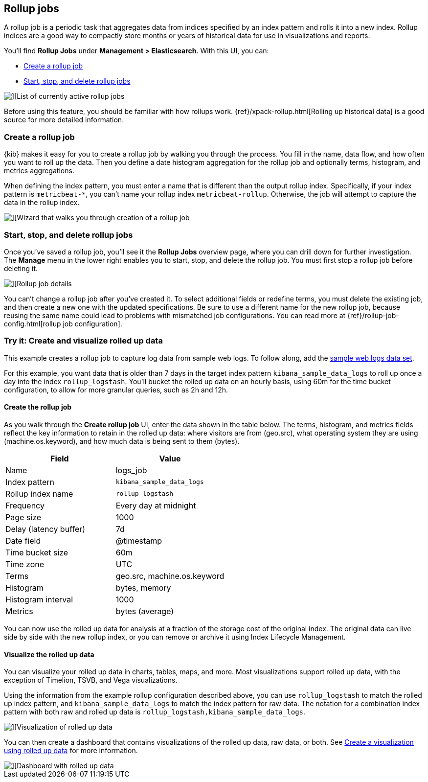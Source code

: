 [role="xpack"]
[[data-rollups]]
== Rollup jobs


A rollup job is a periodic task that aggregates data from indices specified 
by an index pattern and rolls it into a new index. Rollup indices are a good way to 
compactly store months or years of historical 
data for use in visualizations and reports.

You’ll find *Rollup Jobs* under *Management > Elasticsearch*. With this UI, 
you can:

* <<create-and-manage-rollup-job, Create a rollup job>>
* <<manage-rollup-job, Start&comma; stop&comma; and delete rollup jobs>>

[role="screenshot"]
image::images/management_rollup_list.png[][List of currently active rollup jobs]

Before using this feature, you should be familiar with how rollups work. 
{ref}/xpack-rollup.html[Rolling up historical data] is a good source for more detailed information. 

[float]
[[create-and-manage-rollup-job]]
=== Create a rollup job

{kib} makes it easy for you to create a rollup job by walking you through 
the process. You fill in the name, data flow, and how often you want to roll 
up the data.  Then you define a date histogram aggregation for the rollup job 
and optionally terms, histogram, and metrics aggregations. 

When defining the index pattern, you must enter a name that is different than 
the output rollup index. Specifically, if your index pattern is `metricbeat-*`, 
you can’t name your rollup index  `metricbeat-rollup`. Otherwise, the job 
will attempt to capture the data in the rollup index.

[role="screenshot"]
image::images/management_create_rollup_job.png[][Wizard that walks you through creation of a rollup job]

[float]
[[manage-rollup-job]]
=== Start, stop, and delete rollup jobs

Once you’ve saved a rollup job, you’ll see it the *Rollup Jobs* overview page, 
where you can drill down for further investigation. The *Manage* menu in 
the lower right enables you to start, stop, and delete the rollup job.
You must first stop a rollup job before deleting it.

[role="screenshot"]
image::images/management_rollup_job_details.png[][Rollup job details]

You can’t change a rollup job after you’ve created it. To select additional fields 
or redefine terms, you must delete the existing job, and then create a new one 
with the updated specifications. Be sure to use a different name for the new rollup job, because
reusing the same name could lead to problems with mismatched job configurations. 
You can read more at {ref}/rollup-job-config.html[rollup job configuration]. 

[float]
=== Try it: Create and visualize rolled up data

This example creates a rollup job to capture log data from sample web logs. 
To follow along, add the <<add-sample-data, sample web logs data set>>.

For this example, you want data that is older than 7 days in the target index pattern `kibana_sample_data_logs`
to roll up once a day into the index `rollup_logstash`. You’ll bucket the 
rolled up data on an hourly basis, using 60m for the time bucket configuration, 
to allow for more granular queries, such as 2h and 12h.

[float]
==== Create the rollup job

As you walk through the *Create rollup job* UI, enter the data shown in 
the table below. The terms, histogram, and metrics fields reflect 
the key information to retain in the rolled up data: where visitors are from (geo.src), 
what operating system they are using (machine.os.keyword), 
and how much data is being sent to them (bytes).

|===
|*Field* |*Value*

|Name
|logs_job

|Index pattern
|`kibana_sample_data_logs`

|Rollup index name
|`rollup_logstash`

|Frequency
|Every day at midnight

|Page size
|1000

|Delay (latency buffer)|7d

|Date field
|@timestamp

|Time bucket size
|60m

|Time zone
|UTC

|Terms
|geo.src, machine.os.keyword

|Histogram
|bytes, memory

|Histogram interval
|1000

|Metrics
|bytes (average)
|===


You can now use the rolled up data for analysis at a fraction of the storage cost 
of the original index. The original data can live side by side with the new 
rollup index, or you can remove or archive it using Index Lifecycle Management.

[float]
==== Visualize the rolled up data

You can visualize your rolled up data in charts, tables, maps, and more. 
Most visualizations support rolled up data, with the exception of Timelion, TSVB, and Vega visualizations.

Using the information from the example rollup configuration described above, 
you can use `rollup_logstash` to match the rolled up index pattern, 
and `kibana_sample_data_logs` to match the index pattern for raw data. 
The notation for a combination index pattern with both raw and rolled up data 
is `rollup_logstash,kibana_sample_data_logs`.

[role="screenshot"]
image::images/management_rollup_job_vis.png[][Visualization of rolled up data]

You can then create a dashboard that contains visualizations of the rolled up 
data, raw data, or both.  See <<visualize-rollup-data, Create a visualization using rolled up data>>
for more information.

[role="screenshot"]
image::images/management_rollup_job_dashboard.png[][Dashboard with rolled up data]



